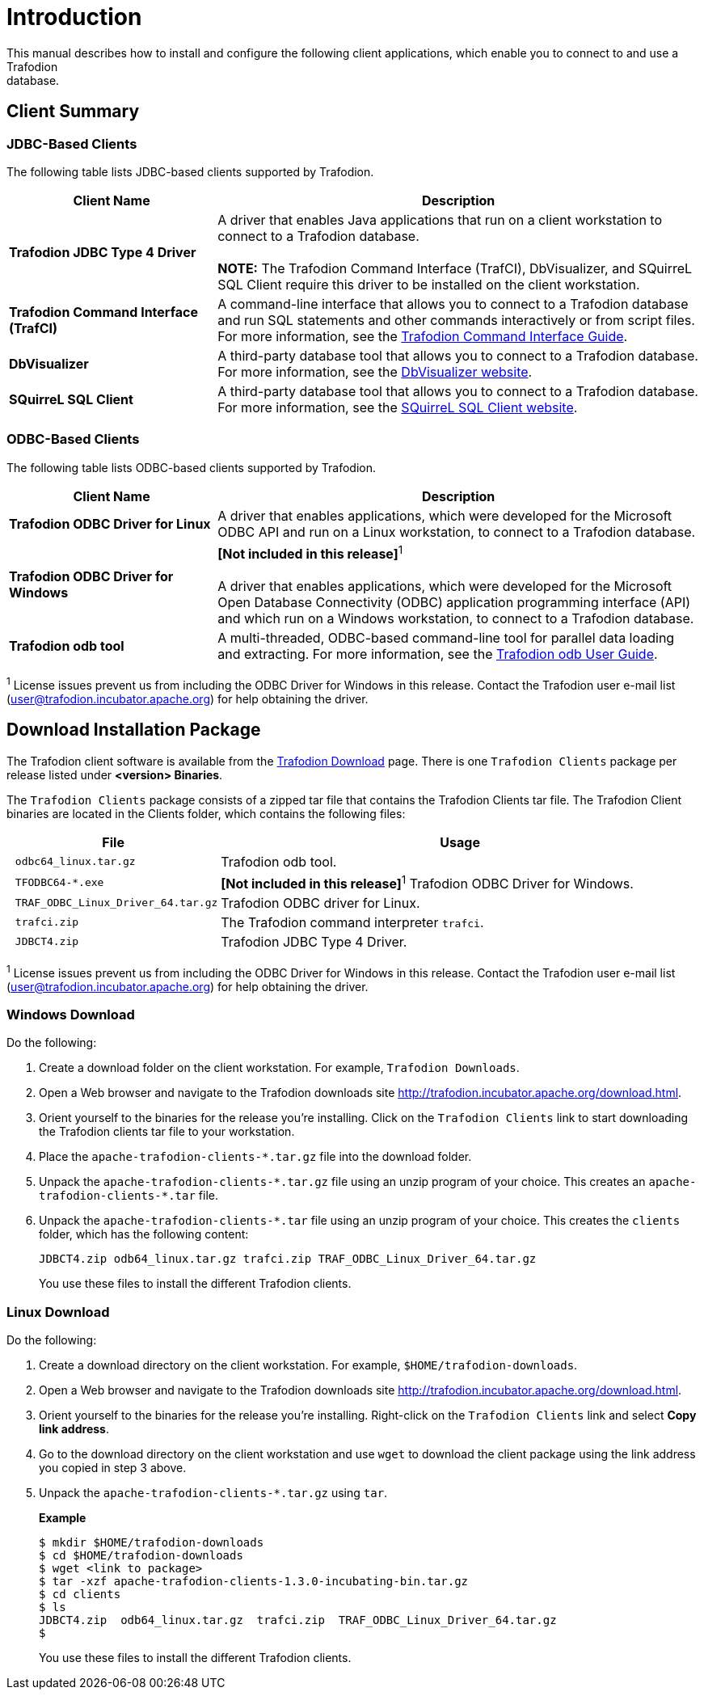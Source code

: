 ////
/**
 *@@@ START COPYRIGHT @@@
 * Licensed to the Apache Software Foundation (ASF) under one
 * or more contributor license agreements. See the NOTICE file
 * distributed with this work for additional information
 * regarding copyright ownership.  The ASF licenses this file
 * to you under the Apache License, Version 2.0 (the
 * "License"); you may not use this file except in compliance
 * with the License.  You may obtain a copy of the License at
 *
 *     http://www.apache.org/licenses/LICENSE-2.0
 *
 * Unless required by applicable law or agreed to in writing, software
 * distributed under the License is distributed on an "AS IS" BASIS,
 * WITHOUT WARRANTIES OR CONDITIONS OF ANY KIND, either express or implied.
 * See the License for the specific language governing permissions and
 * limitations under the License.
 * @@@ END COPYRIGHT @@@
 */
////

[[introduction]]
= Introduction
This manual describes how to install and configure the following client applications, which enable you to connect to and use a Trafodion
database.

== Client Summary

=== JDBC-Based Clients

The following table lists JDBC-based clients supported by Trafodion.
[cols="30%,70%",options="header"]
|===
| Client Name | Description
| *Trafodion JDBC Type 4 Driver* | A driver that enables Java applications that run on a client workstation to connect to a Trafodion database. +
 +
*NOTE:* The Trafodion Command Interface (TrafCI), DbVisualizer, and SQuirreL SQL Client require this driver to be installed on the client
workstation.
| *Trafodion Command Interface (TrafCI)* | A command-line interface that allows you to connect to a Trafodion database and run SQL statements and other commands interactively or from
script files. For more information, see the http://trafodion.incubator.apache.org/docs/command_interface/index.html[Trafodion Command Interface Guide].
| *DbVisualizer* | A third-party database tool that allows you to connect to a Trafodion database. For more information, see the http://www.dbvis.com/[DbVisualizer website].
| *SQuirreL SQL Client* | A third-party database tool that allows you to connect to a Trafodion database. For more information, see the 
http://squirrel-sql.sourceforge.net/[SQuirreL SQL Client website].
|===

=== ODBC-Based Clients

The following table lists ODBC-based clients supported by Trafodion.
[cols="30%,70%",options="header"]
|===
| Client Name | Description
| *Trafodion ODBC Driver for Linux* | A driver that enables applications, which were developed for the Microsoft ODBC API and run on a Linux workstation, to connect to a
Trafodion database.
| *Trafodion ODBC Driver for Windows* | *[Not included in this release]*^1^ +
 +
A driver that enables applications, which were developed for the Microsoft Open Database Connectivity (ODBC) application programming
interface (API) and which run on a Windows workstation, to connect to a Trafodion database.
| *Trafodion odb tool* | A multi-threaded, ODBC-based command-line tool for parallel data loading and extracting. For more information, see the
http://trafodion.incubator.apache.org/docs/odb_user/index.html[Trafodion odb User Guide].
|===

^1^ License issues prevent us from including the ODBC Driver for Windows in this release. Contact the
Trafodion user e-mail list (user@trafodion.incubator.apache.org) for help obtaining the driver.

<<<
[[introduction-download]]
== Download Installation Package
The Trafodion client software is available from the http://http://trafodion.apache.org/download.html[Trafodion Download] page. There is one
`Trafodion Clients` package per release listed under *<version> Binaries*.

The `Trafodion Clients` package consists of a zipped tar file that contains the Trafodion Clients tar file. The Trafodion Client
binaries are located in the Clients folder, which contains the following files:

[cols="30%l,70%", options="header"]
|===
| File                             | Usage
| odbc64_linux.tar.gz              | Trafodion odb tool.
| TFODBC64-*.exe                   | *[Not included in this release]*^1^ Trafodion ODBC Driver for Windows.
| TRAF_ODBC_Linux_Driver_64.tar.gz | Trafodion ODBC driver for Linux.
| trafci.zip                       | The Trafodion command interpreter `trafci`.
| JDBCT4.zip                       | Trafodion JDBC Type 4 Driver.
|===

^1^ License issues prevent us from including the ODBC Driver for Windows in this release. Contact the
Trafodion user e-mail list (user@trafodion.incubator.apache.org) for help obtaining the driver.

[[introduction-windows-download]]
=== Windows Download

Do the following:

1.  Create a download folder on the client workstation. For example, `Trafodion Downloads`.

2.  Open a Web browser and navigate to the Trafodion downloads site http://trafodion.incubator.apache.org/download.html.

3.  Orient yourself to the binaries for the release you're installing.
Click on the `Trafodion Clients` link to start downloading the Trafodion clients tar file to your workstation.

4.  Place the `apache-trafodion-clients-*.tar.gz` file into the download folder.

5.  Unpack the `apache-trafodion-clients-\*.tar.gz` file using an unzip program of your choice. This creates
an `apache-trafodion-clients-*.tar` file.

6. Unpack the `apache-trafodion-clients-*.tar` file using an unzip program of your choice. This creates
the `clients` folder, which has the following content:
+
```
JDBCT4.zip odb64_linux.tar.gz trafci.zip TRAF_ODBC_Linux_Driver_64.tar.gz
```
+
You use these files to install the different Trafodion clients.

[[introduction-linux-download]]
=== Linux Download

Do the following:

1. Create a download directory on the client workstation. For example, `$HOME/trafodion-downloads`.

2. Open a Web browser and navigate to the Trafodion downloads site http://trafodion.incubator.apache.org/download.html.

3.  Orient yourself to the binaries for the release you're installing.
Right-click on the `Trafodion Clients` link and select *Copy link address*.

4.  Go to the download directory on the client workstation and use `wget` to download the client package
using the link address you copied in step 3 above.

5.  Unpack the `apache-trafodion-clients-*.tar.gz` using `tar`.
+
*Example*
+
```
$ mkdir $HOME/trafodion-downloads
$ cd $HOME/trafodion-downloads
$ wget <link to package>
$ tar -xzf apache-trafodion-clients-1.3.0-incubating-bin.tar.gz
$ cd clients
$ ls
JDBCT4.zip  odb64_linux.tar.gz  trafci.zip  TRAF_ODBC_Linux_Driver_64.tar.gz
$
```
+
You use these files to install the different Trafodion clients.



